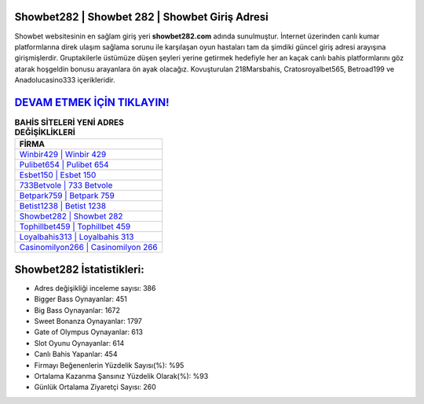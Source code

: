 ﻿Showbet282 | Showbet 282 | Showbet Giriş Adresi
===================================

.. image:: images/showbet-giris.jpg
   :width: 600
   
Showbet websitesinin en sağlam giriş yeri **showbet282.com** adında sunulmuştur. İnternet üzerinden canlı kumar platformlarına direk ulaşım sağlama sorunu ile karşılaşan oyun hastaları tam da şimdiki güncel giriş adresi arayışına girişmişlerdir. Gruptakilerle üstümüze düşen şeyleri yerine getirmek hedefiyle her an kaçak canlı bahis platformlarını göz atarak hoşgeldin bonusu arayanlara ön ayak olacağız. Kovuşturulan 218Marsbahis, Cratosroyalbet565, Betroad199 ve Anadolucasino333 içerikleridir.

`DEVAM ETMEK İÇİN TIKLAYIN! <https://cutt.ly/QwVVg2Vk>`_
==============

.. list-table:: **BAHİS SİTELERİ YENİ ADRES DEĞİŞİKLİKLERİ**
   :widths: 100
   :header-rows: 1

   * - FİRMA
   * - `Winbir429 | Winbir 429 <winbir429-winbir-429-winbir-giris-adresi.html>`_
   * - `Pulibet654 | Pulibet 654 <pulibet654-pulibet-654-pulibet-giris-adresi.html>`_
   * - `Esbet150 | Esbet 150 <esbet150-esbet-150-esbet-giris-adresi.html>`_	 
   * - `733Betvole | 733 Betvole <733betvole-733-betvole-betvole-giris-adresi.html>`_	 
   * - `Betpark759 | Betpark 759 <betpark759-betpark-759-betpark-giris-adresi.html>`_ 
   * - `Betist1238 | Betist 1238 <betist1238-betist-1238-betist-giris-adresi.html>`_
   * - `Showbet282 | Showbet 282 <showbet282-showbet-282-showbet-giris-adresi.html>`_	 
   * - `Tophillbet459 | Tophillbet 459 <tophillbet459-tophillbet-459-tophillbet-giris-adresi.html>`_
   * - `Loyalbahis313 | Loyalbahis 313 <loyalbahis313-loyalbahis-313-loyalbahis-giris-adresi.html>`_
   * - `Casinomilyon266 | Casinomilyon 266 <casinomilyon266-casinomilyon-266-casinomilyon-giris-adresi.html>`_
	 
Showbet282 İstatistikleri:
===================================	 
* Adres değişikliği inceleme sayısı: 386
* Bigger Bass Oynayanlar: 451
* Big Bass Oynayanlar: 1672
* Sweet Bonanza Oynayanlar: 1797
* Gate of Olympus Oynayanlar: 613
* Slot Oyunu Oynayanlar: 614
* Canlı Bahis Yapanlar: 454
* Firmayı Beğenenlerin Yüzdelik Sayısı(%): %95
* Ortalama Kazanma Şansınız Yüzdelik Olarak(%): %93
* Günlük Ortalama Ziyaretçi Sayısı: 260
